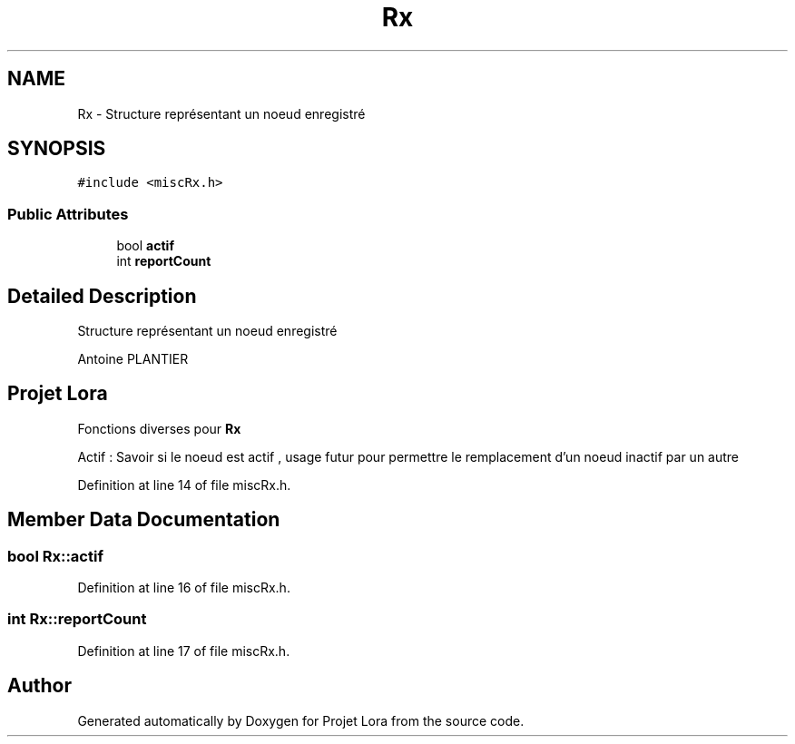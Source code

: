 .TH "Rx" 3 "Fri Nov 6 2020" "Projet Lora" \" -*- nroff -*-
.ad l
.nh
.SH NAME
Rx \- Structure représentant un noeud enregistré  

.SH SYNOPSIS
.br
.PP
.PP
\fC#include <miscRx\&.h>\fP
.SS "Public Attributes"

.in +1c
.ti -1c
.RI "bool \fBactif\fP"
.br
.ti -1c
.RI "int \fBreportCount\fP"
.br
.in -1c
.SH "Detailed Description"
.PP 
Structure représentant un noeud enregistré 

Antoine PLANTIER 
.SH "Projet Lora"
.PP
Fonctions diverses pour \fBRx\fP
.PP
Actif : Savoir si le noeud est actif , usage futur pour permettre le remplacement d'un noeud inactif par un autre 
.PP
Definition at line 14 of file miscRx\&.h\&.
.SH "Member Data Documentation"
.PP 
.SS "bool Rx::actif"

.PP
Definition at line 16 of file miscRx\&.h\&.
.SS "int Rx::reportCount"

.PP
Definition at line 17 of file miscRx\&.h\&.

.SH "Author"
.PP 
Generated automatically by Doxygen for Projet Lora from the source code\&.
